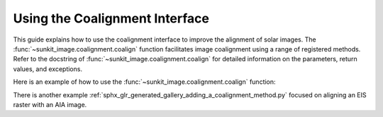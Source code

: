 .. _sunkit-image-how-to-guide-using-the-coalignment-interface:

*******************************
Using the Coalignment Interface
*******************************

This guide explains how to use the coalignment interface to improve the alignment of solar images.
The :func:`~sunkit_image.coalignment.coalign` function facilitates image coalignment using a range of registered methods.
Refer to the docstring of :func:`~sunkit_image.coalignment.coalign` for detailed information on the parameters, return values, and exceptions.

Here is an example of how to use the :func:`~sunkit_image.coalignment.coalign` function:

.. plot::
    :include-source:

    import numpy as np
    from sunpy.map import Map
    from sunkit_image.coalignment import coalign
    import sunpy.data.sample
    import matplotlib.pyplot as plt
    # Load the AIA images
    reference_map = Map(sunpy.data.sample.AIA_193_IMAGE)
    target_map = Map(sunpy.data.sample.AIA_193_CUTOUT03_IMAGE)
    ## Should match the platescale before coalignment so as to maintain correctness;
    nx= (reference_map.scale.axis1 * reference_map.dimensions.x )/target_map.scale.axis1
    ny= (reference_map.scale.axis2 * reference_map.dimensions.y )/target_map.scale.axis2
    aia_193_downsampled_map = reference_map.resample(u.Quantity([nx,ny]))
    # Coalign the target map to the reference map
    coaligned_map = coalign(aia_193_downsampled_map, target_map, method="match_template")
    # Define contour levels
    levels = np.linspace(200, 1200, 5) * target_map.unit
    # Plotting
    fig = plt.figure(figsize=(15, 7.5))
    ax = fig.add_subplot(121, projection=target_map)
    target_map.plot(axes=ax, title='Before coalignment')
    bounds = ax.axis()
    aia_193_downsampled_map.draw_contours(levels, axes=ax, cmap='viridis', alpha=0.7)
    ax.axis(bounds)
    ax = fig.add_subplot(122, projection=coaligned_map)
    coaligned_map.plot(axes=ax, title='After coalignment')
    bounds = ax.axis()
    aia_193_downsampled_map.draw_contours(levels, axes=ax, cmap='viridis', alpha=0.7)
    ax.axis(bounds)

    plt.show()

There is another example :ref:`sphx_glr_generated_gallery_adding_a_coalignment_method.py` focused on aligning an EIS raster with an AIA image.
